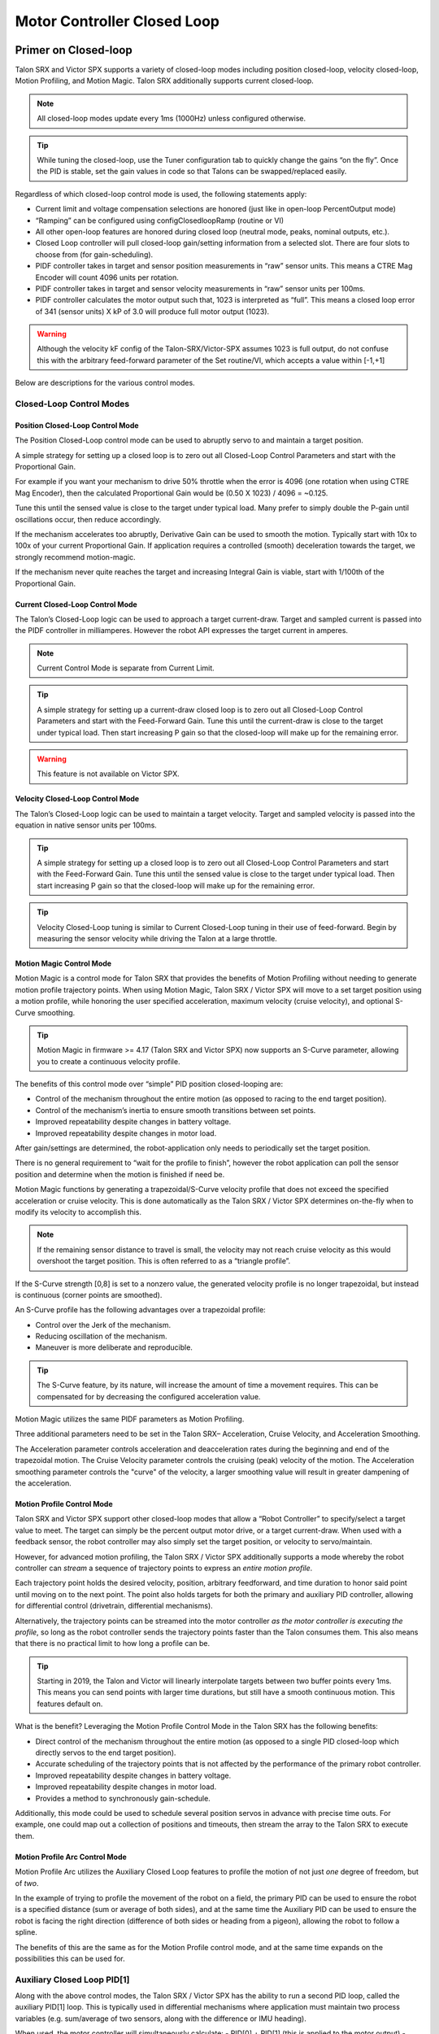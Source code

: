 .. _ch16_ClosedLoop:

Motor Controller Closed Loop
============================

.. note: Talon SRX and Victor SPX can be used with PWM or CAN bus. However, the features below require CAN bus.

Primer on Closed-loop
~~~~~~~~~~~~~~~~~~~~~~~~~~~~~~~~~~~~~~~~~~~~~~~~~~~~~~~~~~~~~~~~~~~~~~~~~~~~~~~~~~~~~~~~~~~~~~~~~~~~~~~~~~~~~~~~~~~~

Talon SRX and Victor SPX supports a variety of closed-loop modes including position closed-loop, velocity closed-loop, Motion Profiling, and Motion Magic.  Talon SRX additionally supports current closed-loop. 

.. note:: All closed-loop modes update every 1ms (1000Hz) unless configured otherwise.

.. tip:: While tuning the closed-loop, use the Tuner configuration tab to quickly change the gains “on the fly”. Once the PID is stable, set the gain values in code so that Talons can be swapped/replaced easily.  

Regardless of which closed-loop control mode is used, the following statements apply:

- Current limit and voltage compensation selections are honored (just like in open-loop PercentOutput mode)
- “Ramping” can be configured using configClosedloopRamp (routine or VI)
- All other open-loop features are honored during closed loop (neutral mode, peaks, nominal outputs, etc.).
- Closed Loop controller will pull closed-loop gain/setting information from a selected slot.  There are four slots to choose from (for gain-scheduling).
- PIDF controller takes in target and sensor position measurements in “raw” sensor units.  This means a CTRE Mag Encoder will count 4096 units per rotation.
- PIDF controller takes in target and sensor velocity measurements in “raw” sensor units per 100ms.  
- PIDF controller calculates the motor output such that, 1023 is interpreted as “full”.  This means a closed loop error of 341 (sensor units) X kP of 3.0 will produce full motor output (1023).

.. warning:: Although the velocity kF config of the Talon-SRX/Victor-SPX assumes 1023 is full output, do not confuse this with the arbitrary feed-forward parameter of the Set routine/VI, which accepts a value within [-1,+1]

Below are descriptions for the various control modes.

Closed-Loop Control Modes
----------------------------------------------------------------------------------

Position Closed-Loop Control Mode
^^^^^^^^^^^^^^^^^^^^^^^^^^^^^^^^^^^^^^^^^^^^^^^^^^^^^^^^^^^^^^^^^^^^^^^^^^

The Position Closed-Loop control mode can be used to abruptly servo to and maintain a target position. 

A simple strategy for setting up a closed loop is to zero out all Closed-Loop Control Parameters and start with the Proportional Gain.  

For example if you want your mechanism to drive 50% throttle when the error is 4096 (one rotation when using CTRE Mag Encoder), then the calculated Proportional Gain would be (0.50 X 1023) / 4096 = ~0.125.  

Tune this until the sensed value is close to the target under typical load.  Many prefer to simply double the P-gain until oscillations occur, then reduce accordingly.

If the mechanism accelerates too abruptly, Derivative Gain can be used to smooth the motion.  Typically start with 10x to 100x of your current Proportional Gain.  
If application requires a controlled (smooth) deceleration towards the target, we strongly recommend motion-magic.

If the mechanism never quite reaches the target and increasing Integral Gain is viable, start with 1/100th of the Proportional Gain.


Current Closed-Loop Control Mode
^^^^^^^^^^^^^^^^^^^^^^^^^^^^^^^^^^^^^^^^^^^^^^^^^^^^^^^^^^^^^^^^^^^^^^^^^^
The Talon’s Closed-Loop logic can be used to approach a target current-draw.  Target and sampled current is passed into the PIDF controller in milliamperes.  However the robot API expresses the target current in amperes.

.. note:: Current Control Mode is separate from Current Limit.  

.. tip:: A simple strategy for setting up a current-draw closed loop is to zero out all Closed-Loop Control Parameters and start with the Feed-Forward Gain.  Tune this until the current-draw is close to the target under typical load.  Then start increasing P gain so that the closed-loop will make up for the remaining error.

.. warning:: This feature is not available on Victor SPX.

Velocity Closed-Loop Control Mode
^^^^^^^^^^^^^^^^^^^^^^^^^^^^^^^^^^^^^^^^^^^^^^^^^^^^^^^^^^^^^^^^^^^^^^^^^^
The Talon’s Closed-Loop logic can be used to maintain a target velocity.  
Target and sampled velocity is passed into the equation in native sensor units per 100ms.  

.. tip:: A simple strategy for setting up a closed loop is to zero out all Closed-Loop Control Parameters and start with the Feed-Forward Gain.  Tune this until the sensed value is close to the target under typical load.  Then start increasing P gain so that the closed-loop will make up for the remaining error.

.. tip:: Velocity Closed-Loop tuning is similar to Current Closed-Loop tuning in their use of feed-forward.  Begin by measuring the sensor velocity while driving the Talon at a large throttle.

 
Motion Magic Control Mode
^^^^^^^^^^^^^^^^^^^^^^^^^^^^^^^^^^^^^^^^^^^^^^^^^^^^^^^^^^^^^^^^^^^^^^^^^^
Motion Magic is a control mode for Talon SRX that provides the benefits of Motion Profiling without needing to generate motion profile trajectory points.
When using Motion Magic, Talon SRX / Victor SPX will move to a set target position using a motion profile, while honoring the user specified acceleration, maximum velocity (cruise velocity), and optional S-Curve smoothing.

.. tip:: Motion Magic in firmware >= 4.17 (Talon SRX and Victor SPX) now supports an S-Curve parameter, allowing you to create a continuous velocity profile.

The benefits of this control mode over “simple” PID position closed-looping are:

• Control of the mechanism throughout the entire motion (as opposed to racing to the end target position).  
• Control of the mechanism’s inertia to ensure smooth transitions between set points. 
• Improved repeatability despite changes in battery voltage.
• Improved repeatability despite changes in motor load.

After gain/settings are determined, the robot-application only needs to periodically set the target position.  

There is no general requirement to “wait for the profile to finish”, however the robot application can poll the sensor position and determine when the motion is finished if need be.

Motion Magic functions by generating a trapezoidal/S-Curve velocity profile that does not exceed the specified acceleration or cruise velocity.
This is done automatically as the Talon SRX / Victor SPX determines on-the-fly when to modify its velocity to accomplish this.

.. note:: If the remaining sensor distance to travel is small, the velocity may not reach cruise velocity as this would overshoot the target position.  This is often referred to as a “triangle profile”.

.. image:: img/closedlp-1.png

If the S-Curve strength [0,8] is set to a nonzero value, the generated velocity profile is no longer trapezoidal, but instead is continuous (corner points are smoothed).

An S-Curve profile has the following advantages over a trapezoidal profile:

- Control over the Jerk of the mechanism.
- Reducing oscillation of the mechanism.
- Maneuver is more deliberate and reproducible.

.. tip:: The S-Curve feature, by its nature, will increase the amount of time a movement requires.  This can be compensated for by decreasing the configured acceleration value.

.. image:: img/s-curve-profile-1.png

Motion Magic utilizes the same PIDF parameters as Motion Profiling.  

Three additional parameters need to be set in the Talon SRX– Acceleration, Cruise Velocity, and Acceleration Smoothing.

The Acceleration parameter controls acceleration and deacceleration rates during the beginning and end of the trapezoidal motion.  
The Cruise Velocity parameter controls the cruising (peak) velocity of the motion.
The Acceleration smoothing parameter controls the "curve" of the velocity, a larger smoothing value will result in greater dampening of the acceleration.

Motion Profile Control Mode
^^^^^^^^^^^^^^^^^^^^^^^^^^^^^^^^^^^^^^^^^^^^^^^^^^^^^^^^^^^^^^^^^^^^^^^^^^
Talon SRX and Victor SPX support other closed-loop modes that allow a “Robot Controller” to specify/select a target value to meet.  The target can simply be the percent output motor drive, or a target current-draw.  When used with a feedback sensor, the robot controller may also simply set the target position, or velocity to servo/maintain.   

However, for advanced motion profiling, the Talon SRX / Victor SPX additionally supports a mode whereby the robot controller can *stream* a sequence of trajectory points to express an *entire motion profile*.

Each trajectory point holds the desired velocity, position, arbitrary feedforward, and time duration to honor said point until moving on to the next point.  The point also holds targets for both the primary and auxiliary PID controller, allowing for differential control (drivetrain, differential mechanisms).

Alternatively, the trajectory points can be streamed into the motor controller *as the motor controller is executing the profile*, so long as the robot controller sends the trajectory points faster than the Talon consumes them.  This also means that there is no practical limit to how long a profile can be.

.. tip :: Starting in 2019, the Talon and Victor will linearly interpolate targets between two buffer points every 1ms.  This means you can send points with larger time durations, but still have a smooth continuous motion.  This features default on.

What is the benefit? 
Leveraging the Motion Profile Control Mode in the Talon SRX has the following benefits:

• Direct control of the mechanism throughout the entire motion (as opposed to a single PID closed-loop which directly servos to the end target position). 
• Accurate scheduling of the trajectory points that is not affected by the performance of the primary robot controller.
• Improved repeatability despite changes in battery voltage.
• Improved repeatability despite changes in motor load. 
• Provides a method to synchronously gain-schedule.

Additionally, this mode could be used to schedule several position servos in advance with precise time outs.  For example, one could map out a collection of positions and timeouts, then stream the array to the Talon SRX to execute them.

Motion Profile Arc Control Mode
^^^^^^^^^^^^^^^^^^^^^^^^^^^^^^^^^^^^^^^^^^^^^^^^^^^^^^^^^^^^^^^^^^^^^^^^^^

Motion Profile Arc utilizes the Auxiliary Closed Loop features to profile the motion of not just *one* degree of freedom, but of *two*.

In the example of trying to profile the movement of the robot on a field, the primary PID can be used to ensure the robot is a specified distance (sum or average of both sides), and at the same time the Auxiliary PID can be used to ensure the robot is facing the right direction (difference of both sides or heading from a pigeon), allowing the robot to follow a spline.

The benefits of this are the same as for the Motion Profile control mode, and at the same time expands on the possibilities this can be used for.


.. _auxPID-label:

Auxiliary Closed Loop PID[1]
----------------------------------------------------------------------------------

Along with the above control modes, the Talon SRX / Victor SPX has the ability to run a second PID loop, called the auxiliary PID[1] loop.  This is typically used in differential mechanisms where application must maintain two process variables (e.g. sum/average of two sensors, along with the difference or IMU heading).

When used, the motor controller will simultaneously calculate:
- PID[0] + PID[1] (this is applied to the motor output)
- PID[0] - PID[1] (this is sent to a follower)

.. note:: The follower Talon / Victor must have a followType of AuxOutput1.  Use the follow routine/VI to accomplish this.

.. note:: The signage of the PID[1] term can be modified allowing the master Talon to subtract the term instead of adding it.

.. note:: In order to use Auxiliary Closed Loop, a remote sensor will need to have been configured for PID[0] or PID[1]. Look at :ref:`remote-sensors-label` to see how to do this  

.. note:: The Control Mode of Auxiliary Closed Loop is *always* position closed-loop.

Some example setups are provided below, with a step-by-step walkthrough provided after the PID tuning sections.  See :ref:`auxPID-walkthrough-label`.

Example 1 - Differential Drivetrain
^^^^^^^^^^^^^^^^^^^^^^^^^^^^^^^^^^^^^^^^^^^^^^^^^^^^^^^^^^^^^^^^^^^^^^^^^^
Consider the application of controlling the position of a drive train with Position Control Mode, given an encoder on the left and right side.

PID[0] will use the sum (or average if sensor coefficient is set to 0.5) of the left and right sensor to produce the *traveled robot distance*.  
Given a target distance, the PID[0] output will move the robot closer to the target distance.
PID[1] will use the difference between the left and right sensor to produce the *robot heading*.  Alternatively the Pigeon IMU can be used to remotely provide this.
The PID[1] output will then maintain the robot's heading throughout the maneuver.

.. note:: If Velocity control mode is used, the aux PID[1] loop still uses the position value of its respective sensor source.  This is convenient for controlling the robot-velocity while maintaining robot-heading.

.. note:: When using the Motion Magic control mode, the target for PID[1] is smoothed identically to PID[0], and both targets should be reached at approximately the same time.

.. note:: Sensor difference (and not sum) may represent the distance traveled depending on the signage of the sensors involved.

Example 2 - Lift Mechanism
^^^^^^^^^^^^^^^^^^^^^^^^^^^^^^^^^^^^^^^^^^^^^^^^^^^^^^^^^^^^^^^^^^^^^^^^^^
Consider a lifting mechanism composed of two closed-loops (one for each side) and no mechanical linkage between them.
In other words, the left and right side each have a unique motor controller and sensor.
The goal in this circumstance is to closed-loop the elevation while keeping the left and right side reasonably synchronized.

This can be accomplished by using the sum of each side as the elevator height, and the difference as the level deviation between the left and right, which must be kept near zero.

Aux PID[1] can then be used to apply a corrective difference component (adding to one side and subtracting from the other) to maintain a synchronous left and right position, while employing Position/Velocity/Motion-Magic to the primary axis of control (the elevator height).

Sensor Preparation
~~~~~~~~~~~~~~~~~~~~~~~~~~~~~~~~~~~~~~~~~~~~~~~~~~~~~~~~~~~~~~~~~~~~~~~~~~~~~~~~~~~~~~~~~~~~~~~~~~~~~~~~~~~~~~~~~~~~

Before invoking any of the closed loop modes, the following must be done:

• Complete the sensor bring up procedure to ensure sensor phase and general health.
• Record the maximum sensor velocity (position units per 100ms) at 100% motor output.
• Calculate an Arbitrary Feed Forward if necessary (gravity compensation, custom system characterization).
• Calculating Velocity Feed-Forward (kF) gain if applicable (Velocity Closed Loop, Motion Profile, Motion Magic).

The first two are covered in section “Confirm Sensor Resolution/Velocity”.
Calculating feed forward is done in the next section.

Arbitrary Feed Forward
~~~~~~~~~~~~~~~~~~~~~~~~~~~~~~~~~~~~~~~~~~~~~~~~~~~~~~~~~~~~~~~~~~~~~~~~~~~~~~~~~~~~~~~~~~~~~~~~~~~~~~~~~~~~~~~~~~~~
The Arbitrary Feed Forward is a strategy for adding any arbitrary values to the motor output regardless of control mode.
It can be used for gravity compensation, custom velocity and acceleration feed forwards, static offsets, and any other term desired.

.. note:: When setting and tuning closed-loop gains, Arbitrary Feed Forward should be set *first*, before any other values.  The Arbitrary Feed Forward will change the relationship between your closed-loop gains and the output of your system, and thus result in different gains needed for a well-tuned mechanism.

.. note:: Unlike other closed-loop gains, the Arbitrary Feed Forward is passed in as an additional set() parameter instead of as a persistent configuration parameter.  This is because typical use-cases for Arbitrary Feed Forward frequently change the value dynamically.

.. warning:: Arbitrary Feed Forward and Auxiliary Closed Loop cannot be used simultaneously *except* when using Motion Profile Arc.

Do I need to use Arbitrary Feed Forward?
----------------------------------------------------------------------------------
We recommend using Arbitrary Feed Forward in any of the following scenarios:

- A mechanism affected by gravity (elevator, arm, etc.).
- Custom system characterization (such as acceleration feed forward).
- Any scenario requiring a static offset.

.. note:: Units for the arbitrary feedforward term are [-1,+1].


Setting Arbitrary Feed Forward
----------------------------------------------------------------------------------
Arbitrary Feed Forward is passed as an optional parameter in a set() call or VI.  The value must be set on every call, just like the primary set value.

Example code:

.. code-block:: java

    _motorcontroller.set(ControlMode.MotionMagic, targetPos, DemandType.ArbitraryFeedForward, feedforward);

LabVIEW snippet (drag and drop):

.. image:: img/closedlp-arbFF-LV.png

Common Feed Forward Uses/Calculations
----------------------------------------------------------------------------------
Below are some common uses and calculations for Arbitrary Feed Forward.

Gravity Offset (Elevator)
^^^^^^^^^^^^^^^^^^^^^^^^^^^^^^^^^^^^^^^^^^^^^^^^^^^^^^^^^^^^^^^^^^^^^^^^^^
In the case of a traditional elevator mechanism, there is a constant force due to gravity affecting the mechanism. Because the force is constant, we can determine a constant offset to keep the elevator at position when error is zero.

Use either the Phoenix Tuner Control Tab or Joystick control in your robot code to apply output to the elevator until it stays at a position without moving.  Use Phoenix Tuner (plotter or Self-test Snapshot) to measure the output value - this is the Arbitrary Feed Forward value needed to offset gravity.

If we measure a motor output of 7% to keep position, then our java code for Arbitrary Feed Forward with Motion Magic would look like this:

.. code-block:: java

    double feedforward = 0.07;
    _motorcontroller.set(ControlMode.MotionMagic, targetPos, DemandType.ArbitraryFeedForward, feedforward);

.. tip:: If your elevator mechanism will change weight while in use (i.e. pick up a heavy game piece), it is helpful to measure gravity offsets at each expected weight and switch between Arbitrary Feed Forward values as needed.

Gravity Offset (Arm)
^^^^^^^^^^^^^^^^^^^^^^^^^^^^^^^^^^^^^^^^^^^^^^^^^^^^^^^^^^^^^^^^^^^^^^^^^^
In the case of an arm mechanism, the force due to gravity will change as the arm moves through its range of motion.  In order to compensate for this, we will need to measure a gravity offset at the highest force (arm at horizontal position) and then scale the value with trigonometry.

To start, use either the Phoenix Tuner Control Tab or Joystick control in your robot code to apply output to the arm until it stays at the horizontal position without moving.  Use Phoenix Tuner (plotter or Self-test Snapshot) to measure the output value - this is the base component of our Arbitrary Feed Forward value.

For scaling the value, the cosine term of trigonometry_ matches the scaling we need for our rotating arm.  The cosine term is at maximum value (+1) when at horizontal (0 degrees or radians) and is at 0 when the arm is vertical (90 degrees or pi/2 radians).
To use this cosine value as a scalar, we will need to determine our current angle.  This requires knowing the current arm position and number of position ticks per degree, then converting to units of radians.

.. _trigonometry: https://en.wikipedia.org/wiki/Trigonometry

.. note:: Trigonometry uses 0 for the angle at horizontal.  To account for this, we need to subtract the measured horizontal position value before we calculate our angle.  This means we will have a positive angle above horizontal and a negative angle below horizontal.

.. warning:: The java cosine function requires units to be in radians.

.. code-block:: java

    int kMeasuredPosHorizontal = 840; //Position measured when arm is horizontal
    double kTicksPerDegree = 4096 / 360; //Sensor is 1:1 with arm rotation
    int currentPos = _motorcontroller.getSelectedSensorPosition();
    double degrees = (currenPos - kMeasuredPosHorizontal) / kTicksPerDegree;
    double radians = java.lang.Math.toRadians(degrees);
    double cosineScalar = java.lang.Math.cos(radians);

    double maxGravityFF = 0.07;
    _motorcontroller.set(ControlMode.MotionMagic, targetPos, DemandType.ArbitraryFeedForward, maxGravityFF * cosineScalar);


Calculating Velocity Feed Forward gain (kF)
~~~~~~~~~~~~~~~~~~~~~~~~~~~~~~~~~~~~~~~~~~~~~~~~~~~~~~~~~~~~~~~~~~~~~~~~~~~~~~~~~~~~~~~~~~~~~~~~~~~~~~~~~~~~~~~~~~~~
A typical strategy for estimating the necessary motor output is to take the target velocity and multiplying by a tuned/calculated scalar.
More advanced feed forward methods (gravity compensation, custom velocity and acceleration feed forwards, static offsets, etc.) can be done with the arbitrary feed forward features from the previous section..

.. note:: The velocity feed forward (kF) is different from the Arbitrary Feed Forward in that it is a specialized feed forward designed to approximate the needed motor output to achieve a specified velocity.

Do I need to calculate kF?
----------------------------------------------------------------------------------
If using any of the control modes, we recommend calculating the kF:

- Velocity Closed Loop: kF is multiplied by target velocity and added to output.
- Current (Draw) Closed Loop: kF is multiplied by the target current-draw and added to output.
- MotionMagic/ MotionProfile / MotionProfileArc: kF is multiplied by the runtime-calculated target and added to output.

.. note:: When using position closed loop, it is generally desired to use a kF of ‘0’.  During this mode target position is multiplied by  kF and added to motor output.  If providing a feedforward is necessary, we recommend using the arbitrary feed forward term (4 param Set) to better implement this.


How to calculate kF
----------------------------------------------------------------------------------
Using Tuner (Self-test Snapshot or Plotter), we’ve measured a peak velocity of **9326** native units per 100ms at 100% output.  This can also be retrieved using getSelectedSensorVelocity (routine or VI).

However, many mechanical systems and motors are not perfectly linear (though they are close).  To account for this, we should calculate our feed forward using a measured velocity around the percent output we will usually run the motor.

For our mechanism, we will typically be running the motor ~75% output.  We then use Tuner (Self-test Snapshot or Plotter) to measure our velocity - in this case, we measure a velocity of **7112** native units per 100ms.

Now let’s calculate a Feed-forward gain so that 75% motor output is calculated when the requested speed is **7112** native units per 100ms.

F-gain = (75% X 1023) / **7112**
F-gain = 0.1079

Let’s check our math, if the target speed is **7112** native units per 100ms, Closed-loop output will be (0.1079 X **7112**) => 767.38 (75% of full forward).

.. note:: The output of the PIDF controller in Talon/Victor uses 1023 as the “full output".

.. note:: The kF feature and arbitrary feed-forward feature are not the same.
   Arbitrary feed-forward is a supplemental term [-1,1] the robot application can provide to add to the output via the set() routine/VI.


Motion Magic / Position / Velocity / Current Closed Loop Closed Loop
~~~~~~~~~~~~~~~~~~~~~~~~~~~~~~~~~~~~~~~~~~~~~~~~~~~~~~~~~~~~~~~~~~~~~~~~~~~~~~~~~~~~~~~~~~~~~~~~~~~~~~~~~~~~~~~~~~~~

Closed-looping the position/velocity value of a sensor is explained in this section.  
This section also applies to the current (draw) closed loop mode.

Relevant source examples can be found at:

- https://github.com/CrossTheRoadElec/Phoenix-Examples-Languages
- https://github.com/CrossTheRoadElec/Phoenix-Examples-LabVIEW

The general steps are:

- Selecting the sensor type (see previous Bring-Up sections)
- Confirm motor and sensor health (see previous Bring-Up section on sensor)
- Confirm sensor phase (see previous Bring-Up sections)
- Collect max sensor velocity information (see calculating kF section)
- Bring up plotting interface so you can visually see sensor position and motor output.  This can be done via Tuner Plotter, or through LabVIEW/SmartDash/API plotting.
- Configure gains and closed-loop centric configs.

.. note :: If you are using current closed-loop, than a sensor is not necessary.

.. note :: Current closed loop is not available on Victor SPX, it is only available on Talon SRX.




Once these previous checks are done, continue down to the gain instructions.

.. note:: This assumes all previous steps have been followed correctly.

1. Checkout the relevant example from CTREs GitHub.

2. Set all of your gains to zero.  Use either API or Phoenix Tuner.

3. If not using Position-Closed loop mode, set the kF to your calculated value (see previous section).

4. If using Motion Magic, set your initial cruise velocity and acceleration (section below).

5. Deploy the application and use the joystick to adjust your target.  Normally this requires holding down a button on the gamepad (to enter closed loop mode).

6. Plot the sensor-position to assess how well it is tracking.  This can be done with WPI plotting features, or with Phoenix Tuner.

In this example the mechanism is the left-side of a robot’s drivetrain.  
The robot is elevated such that the wheels spin free.  
In the capture below we see the sensor position/velocity (blue) and the Active Trajectory position/velocity (brown/orange).  
At the end of the movement the closed-loop error (which is in raw units) is sitting at ~1400.units.  
Given the resolution of the sensor this is approximately 0.34 rotations (4096 units per rotation).  
Another note is that when the movement is finished, you can freely back-drive the mechanism without motor-response (because PID gains are zero).

.. image:: img/closedlp-2.png

Setting Motion Magic Cruise Velocity And Acceleration
----------------------------------------------------------------------------------
The recommended way to do this is to take your max sensor velocity (previous section).

Suppose your kMaxSensorVelocity is **9326** units per 100ms.  A reasonable initial cruise velocity may be half of this velocity, which is **4663**.

Config **4663** to be the cruiseVelocity via configMotionCruiseVelocity routine/VI.

Next lets set the acceleration, which is in velocity units per second (where velocity units = change in sensor per 100ms).  This means that if we choose the same value of **4663** for our acceleration, than Motion Magic will ensure it takes one full second to reach peak cruise velocity.

In short set the acceleration to be the same **4663** value via configMotionAcceleration routine/VI. 

Later you can increase these values based on the application requirements.




Dialing kP
----------------------------------------------------------------------------------

Next we will add in P-gain so that the closed-loop can react to error.  In the previous section, after running the mechanism with just F-gain, the servo appears to settle with an error or ~1400.

Given an error of (~1400.), suppose we want to respond with another 10% of throttle.  Then our starting kP would be….

(10% X 1023) / (1400) = 0.0731
Now let’s check our math, if the Talon SRX sees an error of 1400 the P-term will be
1400 X 0.0731= 102 (which is about 10% of 1023)
kP = 0.0731


 Apply the P -gain programmatically using your preferred method.  Now retest to see how well the closed-loop responds to varying loads.  

 
Retest the maneuver by holding button 1 and sweeping the gamepad stick.
At the end of this capture, the wheels were hand-spun to demonstrate how aggressive the position servo responds.
Because the wheel still back-drives considerably before motor holds position, the P-gain still needs to be increased.

.. image:: img/closedlp-3.png

Double the P-gain until the system oscillates (by a small amount) or until the system responds adequately.

After a few rounds the P gain is at 0.6.

Scope captures below show the sensor position and target position follows visually, but back-driving the motor still shows a minimal motor response.

After several rounds, we’ve landed on a P gain value of 3.  The mechanism overshoots a bit at the end of the maneuver.  Additionally, back-driving the wheel is very difficult as the motor-response is immediate (good).

.. image:: img/closedlp-4.png

Once settles, the motor is back-driven to assess how firm the motor holds position.

The wheel is held by the motor firmly.


.. image:: img/closedlp-5.png

Dialing kD
----------------------------------------------------------------------------------

To resolve the overshoot at the end of the maneuver, D-gain is added.  D-gain can start typically at 10 X P-gain.

With this change the visual overshoot of the wheel is gone.  The plots also reveal reduced overshoot at the end of the maneuver.

.. image:: img/closedlp-6.png

Dialing kI
----------------------------------------------------------------------------------

Typically, the final step is to confirm the sensor settles very close to the target position.  If the final closed-loop error is not quite close enough to zero, consider adding I-gain and I-zone to ensure the Closed-Loop Error ultimately lands at zero (or close enough).  

In testing the closed-loop error settles around 20 units, so we’ll set the Izone to 50 units (large enough to cover the typical error), and start the I-gain at something small (0.001).

Keep doubling I-gain until the error reliably settles to zero.


With some tweaking, we find an I-gain that ensures maneuver settles with an error of 0.

.. image:: img/closedlp-7.png

If using Motion Magic, the acceleration and cruise-velocity can be modified to hasten/dampen the maneuver as the application requires.

^^^^^^^^^^^^^^^^^^^^^^^^^^^^^^^^^^^^^^^^^^^^^^^^^^^^^^^^^^^^^^^^^


.. _auxPID-walkthrough-label:

Auxiliary Closed Loop PID[1] Walkthrough
~~~~~~~~~~~~~~~~~~~~~~~~~~~~~~~~~~~~~~~~~~~~~~~~~~~~~~~~~~~~~~~~~~~~~~~~~~~~~~~~~~~~~~~~~~~~~~~~~~~~~~~~~~~~~~~~~~~~

The auxiliary closed loop can be used to provide a differential output component to a multi motor controller system.  See :ref:`auxPID-label` for an explanation of the Auxiliary Closed Loop feature - below is a step-by-step walkthrough.

.. tip:: Be sure to look at the examples that are provided. Any example that has Auxiliary in the name or is named "RemoteClosedLoop" makes use of these features.

    Examples can be found here: https://github.com/CrossTheRoadElec/Phoenix-Examples-Languages

    We *strongly* encourage using the examples first, then only implementing PID[1] in your robot code once comfortable with the examples.

As an example, we will use a differential drive train with 2 encoders on each side and a pigeon.

 1. Decide which side's master motor controller is the *ultimate master*, i.e. the Talon/Victor that will calculate both the linear (PID0) and turn (PID1) component. This example will use the right side as the ultimate master side.
 
 2. Configure all remaining motor controllers on the right side to follow the *ultimate master* motor controller.

 3. Configure all motor controllers on the left side to **auxiliary follow** the master motor controller

  .. note:: Alternatively, you can configure one motor controller on the left side to auxiliary follow the master motor controller, and the remaining to follow the auxiliary follower.  Note this will introduce additional lag (typically 10ms).

  Example below on how to follow the ultimate master.

  .. code-block:: java

     _follower.follow(_ultimateMasterTalon, FollowerType.AuxOutput1); // follower will apply PID[0] - PID[1] while master applies PID[0] + PID[1], or vice versa


 4. Configure PID[0] of the ultimate master motor controller. The example will use the sensor sum of the local encoder and of the other side's encoder.

   - This requires having Sum0 Term configured to use the local encoder and Sum1 Term configured to use a RemoteFilter0.

  .. note:: RemoteFilter 0 or 1 has to be configured to capture the other side's encoder using either a RemoteSRX or CANifier.

  See :ref:`ch14b_DiffSensors` for information on bringing up the sensors for differential setups.

 5. Configure PID[1] of the ultimate master motor controller. The example will use RemoteSensor1 configured to capture the Pigeon's Yaw value.

  See :ref:`ch14b_DiffSensors` for information on bringing up the sensors for differential setups, and :ref:`remote-sensors-label` for bringing up Pigeon IMU as a remote sensor.

 6. Determine if the master controller should use the output of PID[0] + PID[1] or if it should use PID[0] - PID[1].  This will depend on the polarity of the sensors, which side of the drivetrain is the ultimate master, and the desired corrective motion.

  The auxiliary follower will use whichever sign the master does not use in order to control the differential.

 7. When closed-looping the drive train, utilize the 4 parameter set method, specifying a setpoint for the sum of the encoders and a setpoint for the Pigeon IMU yaw.

  .. code-block:: java

     _rightMaster.set(ControlMode.Position, forward, DemandType.AuxPID, _targetAngle); // _targetAngle is in Pigeon units, 8192 units per 360'


  LabVIEW snippet below that uses 4 param set.


  .. image:: img/lv-4-param-1.png

 8. Tune the PID for both the primary and auxiliary PID using the above methods.

.. tip:: Primary and Auxiliary PID can initially be tuned independently to simplify the tuning process.  Tune the primary PID gains while keeping the Auxiliary target constant, then tune the auxiliary PID gains while keeping the primary target constant (ie. using zero-turn movement).  The primary and auxiliary gain sets can then be further tuned when executing motion using both PID loops simultaneously.



Motion Profiling Closed Loop
~~~~~~~~~~~~~~~~~~~~~~~~~~~~~~~~~~~~~~~~~~~~~~~~~~~~~~~~~~~~~~~~~~~~~~~~~~~~~~~~~~~~~~~~~~~~~~~~~~~~~~~~~~~~~~~~~~~~

The above guide shows how to dial PID gains for all closed looping, this guide will talk about how to utilize Motion Profiling using a BufferedStream object.

.. note:: It is strongly recommended to use the MotionProfiling example first to become familiar with Motion Profiling, and only after having used the example should you try to implement it in your own robot code

.. tip:: The Buffered stream object is a new object introduced in 2019 designed to make motion profiling easier than ever. The legacy API and the examples that use it are still available.

Create a motion profile
----------------------------------------------------------------------------------

Using Excel or a path generating program, you need to create a series of points that specify the target position, velocity, and the time to the next point.
If you are using an example, there is an excel sheet inside the example folder that does this for you named *Motion Profile Generator*. 
Use this to get started on creating motion profiles.

.. image:: img/excel-1.png

Upload it to the robot
----------------------------------------------------------------------------------

This can be done either by copy-pasting all the points into the robot application as an array or by copy-pasting the file onto the Robot Controller and using a File operation to read it.
The Java/C++ examples show copy-pasting the points into an array, and the excel document we provide has a page that automatically generates the array for you to copy paste.

.. code-block:: java

	public static double [][]Points = new double[][]{		
		{0,	0	,25},
		{0.000347222222222222,	1.666666667	,25},
		{0.0015625,	4.166666667	,25},
		{0.00399305555555556,	7.5	,25},
		.
		.
		.
		{9.99756944444445,	5	,25},
		{9.99913194444445,	2.5	,25},
		{9.99982638888889,	0.833333333	,25},
		{10,	0	,25}
	};

LabVIEW, on the other hand, uses the file operations to read a csv file and feed the points read from it into an array.

.. image:: img/lv-mp-1.png

.. tip:: Drag and drop the image above into your Begin.vi block diagram

.. note:: The above image also has the next step, *Write the points to a Buffered Stream* included in it

Write the points to a Buffered Stream
----------------------------------------------------------------------------------

Now you need to write all the points onto a buffered stream object. This is done by calling the *Write* method and passing a trajectory point that has the specified position and velocity into the object.
Be sure that the first point has zeroPos set to true if you wish to zero the position at the start of the profile and that the last point has isLast set to true so the profile recognizes when it's done.

Java example:

.. sphynx note: the comments are not arranged perfecty due to tabs=8 on RTD while VSCode uses tabs=4

.. code-block:: java

	/* Insert every point into buffer, no limit on size */
	for (int i = 0; i < totalCnt; ++i) {

		double direction = forward ? +1 : -1;
		double positionRot = profile[i][0];
		double velocityRPM = profile[i][1];
		int durationMilliseconds = (int) profile[i][2];

		/* for each point, fill our structure and pass it to API */
		point.timeDur = durationMilliseconds;
		point.position = direction * positionRot * Constants.kSensorUnitsPerRotation; 		// Convert Revolutions to Units
		point.velocity = direction * velocityRPM * Constants.kSensorUnitsPerRotation / 600.0;   // Convert RPM to Units/100ms
		point.auxiliaryPos = 0;
		point.auxiliaryVel = 0;
		point.profileSlotSelect0 = Constants.kPrimaryPIDSlot; /* which set of gains would you like to use [0,3]? */
		point.profileSlotSelect1 = 0; /* auxiliary PID [0,1], leave zero */
		point.zeroPos = (i == 0); /* set this to true on the first point */
		point.isLastPoint = ((i + 1) == totalCnt); /* set this to true on the last point */
		point.arbFeedFwd = 0; /* you can add a constant offset to add to PID[0] output here */

		_bufferedStream.Write(point);
	}


Call startMotionProfile
----------------------------------------------------------------------------------

With the Buffered Stream object fully written to, call startMotionProfile and the motor controller will begin executing once the specified number of points have been buffered into it.
Do **not** call *Set* after this, the motor controller will execute on its own.

.. note:: Ensure MotorSafety is **Disabled**. Using the new API with MotorSafety enabled causes undefined behavior. If you wish to use MotorSafety with motion profiling, use the Legacy API.

Check isMotionProfileFinished
----------------------------------------------------------------------------------

After having started the motion profile, you should check when the profile is done by polling *IsMotionProfileFinished* until it returns true.
Once it is true, you know the profile has reached its last point and is complete, so you can move on to the next action.

.. code-block:: java

	if (_master.isMotionProfileFinished()) {
		Instrum.printLine("MP finished");
	}


Motion Profiling Arc Closed Loop
~~~~~~~~~~~~~~~~~~~~~~~~~~~~~~~~~~~~~~~~~~~~~~~~~~~~~~~~~~~~~~~~~~~~~~~~~~~~~~~~~~~~~~~~~~~~~~~~~~~~~~~~~~~~~~~~~~~~
In addition to the motion profile mode, there is a similar control mode that integrates auxiliary closed loop features.
This is called Motion Profile Arc control mode, and utilizes everything that's been covered in the previous sections.

Below is a guide on how to get Motion Profiling Arc up and running, using the new Buffered Stream API.

.. note:: This is also an example that is available on `our examples repo <https://github.com/CrossTheRoadElec/Phoenix-Examples-Languages/tree/master/Java/MotionProfileArc_Simple>`_


.. note:: The steps for using motion profile arc are very similar and reference the steps for creating a normal motion profile. Read them first

Steps for using Motion Profile Arc:
 1. Configure all the motor controllers to use the correct sensors

   - This involves bringing up all the sensors on their respective CAN devices

    - :ref:`remote-sensors-label`
    - :ref:`mc-sensors-label`

   - This also requires setting up remote sensors and auxiliary closed loops, as detailed in the sections above

 2. Create a motion profile. This is the most unique step from a normal motion profile because it will integrate the auxiliary position variable in some way with the profile. If you wish to just make sure the robot is driving straight, generate a normal profile and zero the auxiliary position.
 3. Upload the points to the robot. This is done the same way as for a normal motion profile
 4. Write the points to a Buffered Stream object. This is also done the same way, but be sure to include the **auxiliary position** and **auxiliary velocity** points as well as setting **useAuxPID** to *true*
 5. Call startMotionProfile. Everything regarding normal motion profile is the same as motion profile arc, except that you also need to pass ControlMode.MotionProfileArc as the motion profile control mode
 6. Wait until isMotionProfileFinished returns true. This is the same as a normal motion profile.


Mechanism is Finished Command
~~~~~~~~~~~~~~~~~~~~~~~~~~~~~~~~~~~~~~~~~~~~~~~~~~~~~~~~~~~~~~~~~~~~~~~~~~~~~~~~~~~~~~~~~~~~~~~~~~~~~~~~~~~~~~~~~~~~
Often it is necessary to move a mechanism to a setpoint and ensure that it has properly reached its final position before moving on to the next command.
A proper implementation requires the following:

- waiting long enough to ensure CAN framing has provided fresh data. See setStatusFramePeriod() to modify update rates.
- waiting long enough to ensure mechanism has physically settled.  Otherwise closed-loop overshoot (due to inertia) will not be corrected.

.. warning:: If using Motion Magic control mode, robot code should additionally poll getActiveTrajectoryPosition() routine/VI to determine when final target position has been reached.
   This is because the closed-loop error corresponds how well the position profile is tracking, not when profiled maneuver is complete.

The general requirements are to periodically monitor the closed-loop error provided the following:

- The latest closed-loop error (via API).
- The **threshold that the closed-loop error must be within** to be considered *acceptable*.
- *How long* the *closed-loop error* has been *acceptable*.
- The **threshold of how long the error must** be *acceptable* before moving on to the next command.

An example of this is shown below in Java, within a class that implements the Command interface

.. code-block:: java

    int kErrThreshold = 10; // how many sensor units until its close-enough
    int kLoopsToSettle = 10; // how many loops sensor must be close-enough
    int _withinThresholdLoops = 0;

    // Called repeatedly when this Command is scheduled to run
    @Override
    protected void execute() {
        /* Check if closed loop error is within the threshld */
        if (talon.getClosedLoopError() < +kErrThreshold && 
            talon.getClosedLoopError() > -kErrThreshold) {

            ++_withinThresholdLoops;
        } else {
            _withinThresholdLoops = 0;
        }
    }

    // Make this return true when this Command no longer needs to run execute()
    @Override
    protected boolean isFinished() {
        return (_withinThresholdLoops > kLoopsToSettle);
    }

.. warning:: If using Motion Magic control mode, robot code should additionally poll getActiveTrajectoryPosition() routine/VI to determine when final target position has been reached.
   This is because the closed-loop error corresponds how well the position profile is tracking, not when profiled maneuver is complete.

.. _closedloop-configurations:

Closed-Loop Configurations
~~~~~~~~~~~~~~~~~~~~~~~~~~~~~~~~~~~~~~~~~~~~~~~~~~~~~~~~~~~~~~~~~~~~~~~~~~~~~~~~~~~~~~~~~~~~~~~~~~~~~~~~~~~~~~~~~~~~
The remaining closed-loop centric configs are listed below.  

General Closed-Loop Configs
----------------------------------------------------------------------------------
+----------------------------------------+------------------------------------------------------------------------+
|                Name                    |                         Description                                    |
+----------------------------------------+------------------------------------------------------------------------+
| PID 0 Primary Feedback Sensor          |  | Selects the sensor source for PID0 closed loop, soft limits, and    |
|                                        |  | value reporting for the SelectedSensor API.                         |
+----------------------------------------+------------------------------------------------------------------------+
| PID 0 Primary Sensor Coefficient       |  | Scalar (0,1] to multiply selected sensor value before using.        |
|                                        |  | Note this will reduce resolution of the closed-loop.                |
+----------------------------------------+------------------------------------------------------------------------+
| PID 1 Aux Feedback Sensor              |  Select the sensor to use for Aux PID[1].                              |
+----------------------------------------+------------------------------------------------------------------------+
| PID 1 Aux Sensor Coefficient           |  | Scalar (0,1] to multiply selected sensor value before using.        |
|                                        |  | Note that this will reduce the resolution of the closed-loop.       |
+----------------------------------------+------------------------------------------------------------------------+
| PID 1 Polarity                         |  | False: motor output = PID[0] + PID[1],  follower = PID[0] - PID[1]. |
|                                        |  | True : motor output = PID[0] - PID[1],  follower = PID[0] + PID[1]. |
|                                        |  | This only occurs if follower is an auxiliary type.                  |
+----------------------------------------+------------------------------------------------------------------------+
| Closed Loop Ramp                       |  | How much ramping to apply in seconds from neutral-to-full.          |
|                                        |  | A value of 0.100 means 100ms from neutral to full output.           |
|                                        |  | Set to 0 to disable.                                                |
|                                        |  | Max value is 10 seconds.                                            |
+----------------------------------------+------------------------------------------------------------------------+


Closed-Loop configs per slot (four slots available)
----------------------------------------------------------------------------------
=======================================     =========================================================================================================================================================================================================================================================================================================================  
Name										Description							
=======================================     =========================================================================================================================================================================================================================================================================================================================  
kF 											Feed Fwd gain for Closed loop.  
											See documentation for calculation details.  
											If using velocity, motion magic, or motion profile, 
											use (1023 * duty-cycle / sensor-velocity-sensor-units-per-100ms)
kP 											Proportional gain for closed loop.  This is multiplied by closed loop error in sensor units.  Note the closed loop output interprets a final value of 1023 as full output.  So use a gain of '0.25' to get full output if err is 4096u (Mag Encoder 1 rotation)
kI 											Integral gain for closed loop.  This is multiplied by closed loop error in sensor units every PID Loop.  Note the closed loop output interprets a final value of 1023 as full output.  So use a gain of '0.00025' to get full output if err is 4096u (Mag Encoder 1 rotation) after 1000 loops
kD 											Derivative gain for closed loop.  This is multiplied by derivative error (sensor units per PID loop).  Note the closed loop output interprets a final value of 1023 as full output.  So use a gain of '250' to get full output if derr is 4096u per  (Mag Encoder 1 rotation) per 1000 loops (typ 1 sec)
Loop Period Ms 								Number of milliseconds per PID loop.  Typically, this is 1ms.
Allowable Error 							If the closed loop error is within this threshold, the motor output will be neutral.  Set to 0 to disable.  Value is in sensor units.
I Zone 										Integral Zone can be used to auto clear the integral accumulator if the sensor pos is too far from the target.  This prevent unstable oscillation if the kI is too large.  Value is in sensor units.
Max Integral Accum 							Cap on the integral accumulator in sensor units.  Note accumulator is multiplied by kI AFTER this cap takes effect.
Peak Output 								Absolute max motor output during closed-loop control modes only.  A value of '1' represents full output in both directions.
=======================================     =========================================================================================================================================================================================================================================================================================================================  


Motion Magic Closed-Loop Configs
----------------------------------------------------------------------------------
=======================================     =========================================================================================================================================================================================================================================================================================================================  
Name										Description							
=======================================     =========================================================================================================================================================================================================================================================================================================================  
Acceleration								Motion Magic target acceleration in (sensor units per 100ms) per second.
Cruise Velocity                   			Motion Magic maximum target velocity in sensor units per 100ms.
S-Curve Strength                   			Zero to use trapezoidal motion during motion magic.  [1,8] for S-Curve, higher value for greater smoothing.
=======================================     =========================================================================================================================================================================================================================================================================================================================  

Motion Profile Configs
----------------------------------------------------------------------------------
+----------------------------------------+------------------------------------------------------------------------+
|                Name                    |                         Description                                    |
+----------------------------------------+------------------------------------------------------------------------+
| Base Trajectory Period                 | | Base value (ms) ADDED to every buffered trajectory point.            |
|                                        | | Note that each trajectory point has an individual duration (0-127ms).|
|                                        | | This can be used to uniformly delay every point.                     |
+----------------------------------------+------------------------------------------------------------------------+
| Trajectory Interpolation Enable        | | Set to true so Motion Profile Executor to linearize the target       |
|                                        | | position and velocity every 1ms. Set to false to match 2018 season   |
|                                        | | behavior (no linearization). This feature allows sending less        |
|                                        | | points over time and still having resolute control                   |
|                                        | | Default is set to true.                                              |
+----------------------------------------+------------------------------------------------------------------------+
